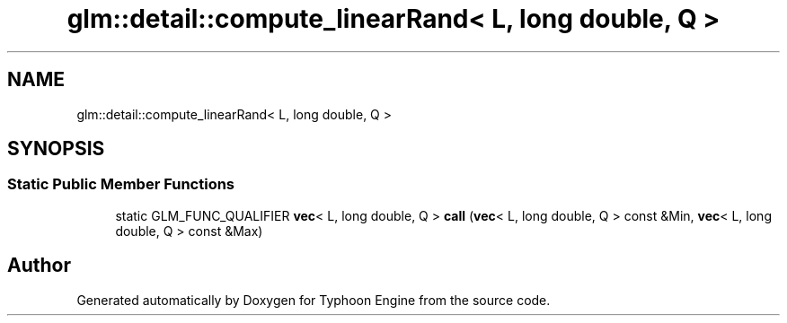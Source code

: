 .TH "glm::detail::compute_linearRand< L, long double, Q >" 3 "Sat Jul 20 2019" "Version 0.1" "Typhoon Engine" \" -*- nroff -*-
.ad l
.nh
.SH NAME
glm::detail::compute_linearRand< L, long double, Q >
.SH SYNOPSIS
.br
.PP
.SS "Static Public Member Functions"

.in +1c
.ti -1c
.RI "static GLM_FUNC_QUALIFIER \fBvec\fP< L, long double, Q > \fBcall\fP (\fBvec\fP< L, long double, Q > const &Min, \fBvec\fP< L, long double, Q > const &Max)"
.br
.in -1c

.SH "Author"
.PP 
Generated automatically by Doxygen for Typhoon Engine from the source code\&.
